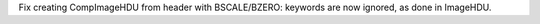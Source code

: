 Fix creating CompImageHDU from header with BSCALE/BZERO: keywords are now
ignored, as done in ImageHDU.
